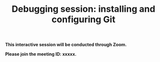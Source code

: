 #+title: Debugging session: installing and configuring Git
#+description: Interactive
#+colordes: #cc0066
#+slug: git-04-debug
#+weight: 4

#+OPTIONS: toc:nil

#+BEGIN_interactivebox
*This interactive session will be conducted through Zoom.*

*Please join the meeting ID: xxxxx.*
#+END_interactivebox
